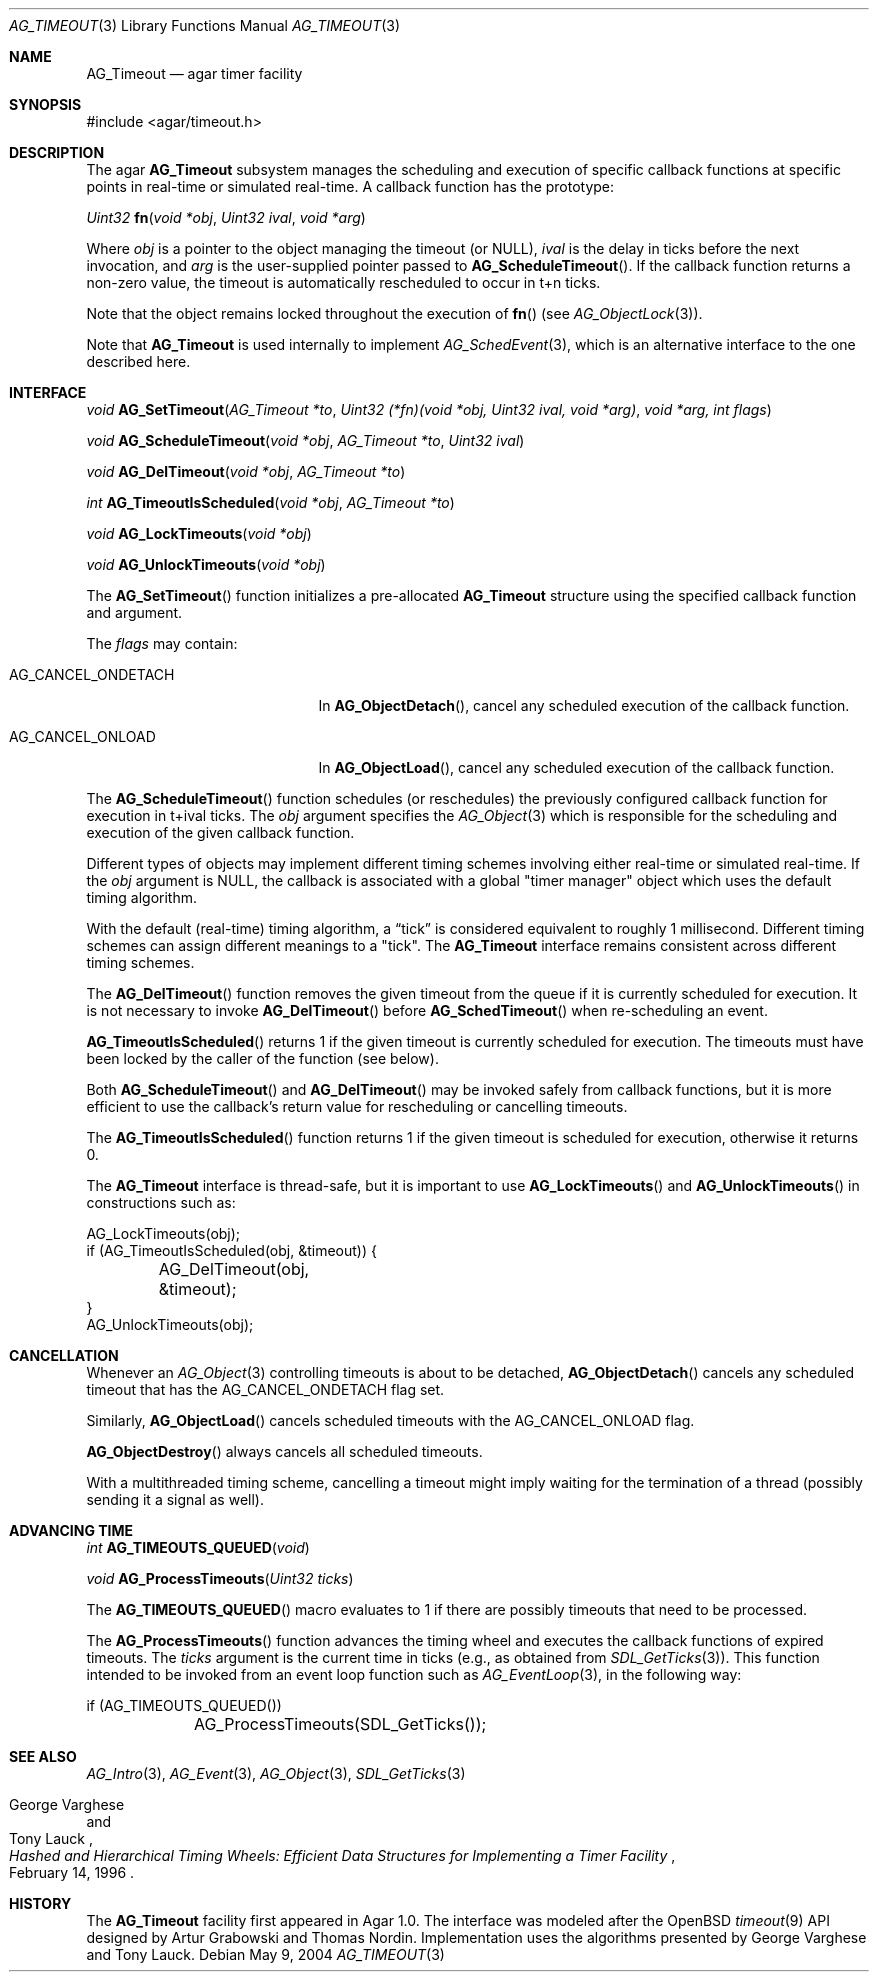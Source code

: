 .\" Copyright (c) 2004-2009 Hypertriton, Inc. <http://hypertriton.com/>
.\" All rights reserved.
.\"
.\" Redistribution and use in source and binary forms, with or without
.\" modification, are permitted provided that the following conditions
.\" are met:
.\" 1. Redistributions of source code must retain the above copyright
.\"    notice, this list of conditions and the following disclaimer.
.\" 2. Redistributions in binary form must reproduce the above copyright
.\"    notice, this list of conditions and the following disclaimer in the
.\"    documentation and/or other materials provided with the distribution.
.\" 
.\" THIS SOFTWARE IS PROVIDED BY THE AUTHOR ``AS IS'' AND ANY EXPRESS OR
.\" IMPLIED WARRANTIES, INCLUDING, BUT NOT LIMITED TO, THE IMPLIED
.\" WARRANTIES OF MERCHANTABILITY AND FITNESS FOR A PARTICULAR PURPOSE
.\" ARE DISCLAIMED. IN NO EVENT SHALL THE AUTHOR BE LIABLE FOR ANY DIRECT,
.\" INDIRECT, INCIDENTAL, SPECIAL, EXEMPLARY, OR CONSEQUENTIAL DAMAGES
.\" (INCLUDING BUT NOT LIMITED TO, PROCUREMENT OF SUBSTITUTE GOODS OR
.\" SERVICES; LOSS OF USE, DATA, OR PROFITS; OR BUSINESS INTERRUPTION)
.\" HOWEVER CAUSED AND ON ANY THEORY OF LIABILITY, WHETHER IN CONTRACT,
.\" STRICT LIABILITY, OR TORT (INCLUDING NEGLIGENCE OR OTHERWISE) ARISING
.\" IN ANY WAY OUT OF THE USE OF THIS SOFTWARE EVEN IF ADVISED OF THE
.\" POSSIBILITY OF SUCH DAMAGE.
.\"
.Dd May 9, 2004
.Dt AG_TIMEOUT 3
.Os
.ds vT Agar API Reference
.ds oS Agar 1.0
.Sh NAME
.Nm AG_Timeout
.Nd agar timer facility
.Sh SYNOPSIS
.Bd -literal
#include <agar/timeout.h>
.Ed
.Sh DESCRIPTION
The agar
.Nm
subsystem manages the scheduling and execution of specific callback functions
at specific points in real-time or simulated real-time.
A callback function has the prototype:
.Pp
.nr nS 1
.\" NOMANLINK
.Ft "Uint32"
.Fn fn "void *obj" "Uint32 ival" "void *arg"
.Pp
.nr nS 0
Where
.Fa obj
is a pointer to the object managing the timeout (or NULL),
.Fa ival
is the delay in ticks before the next invocation, and
.Fa arg
is the user-supplied pointer passed to
.Fn AG_ScheduleTimeout .
If the callback function returns a non-zero value, the timeout is automatically
rescheduled to occur in t+n ticks.
.Pp
Note that the object remains locked throughout the execution of
.Fn fn
(see
.Xr AG_ObjectLock 3 ) .
.Pp
Note that
.Nm
is used internally to implement
.Xr AG_SchedEvent 3 ,
which is an alternative interface to the one described here.
.Sh INTERFACE
.nr nS 1
.Ft "void"
.Fn AG_SetTimeout "AG_Timeout *to" "Uint32 (*fn)(void *obj, Uint32 ival, void *arg)" "void *arg, int flags"
.Pp
.Ft "void"
.Fn AG_ScheduleTimeout "void *obj" "AG_Timeout *to" "Uint32 ival"
.Pp
.Ft "void"
.Fn AG_DelTimeout "void *obj" "AG_Timeout *to"
.Pp
.Ft "int"
.Fn AG_TimeoutIsScheduled "void *obj" "AG_Timeout *to"
.Pp
.Ft "void"
.Fn AG_LockTimeouts "void *obj"
.Pp
.Ft "void"
.Fn AG_UnlockTimeouts "void *obj"
.Pp
.nr nS 0
The
.Fn AG_SetTimeout
function initializes a pre-allocated
.Nm
structure using the specified callback function and argument.
.Pp
The
.Fa flags
may contain:
.Pp
.Bl -tag -width "AG_CANCEL_ONDETACH "
.It AG_CANCEL_ONDETACH
In
.Fn AG_ObjectDetach ,
cancel any scheduled execution of the callback function.
.It AG_CANCEL_ONLOAD
In
.Fn AG_ObjectLoad ,
cancel any scheduled execution of the callback function.
.El
.Pp
The
.Fn AG_ScheduleTimeout
function schedules (or reschedules) the previously configured callback
function for execution in t+ival ticks.
The
.Fa obj
argument specifies the
.Xr AG_Object 3
which is responsible for the scheduling and execution of the given callback
function.
.Pp
Different types of objects may implement different timing schemes involving
either real-time or simulated real-time.
If the
.Fa obj
argument is NULL, the callback is associated with a global "timer manager"
object which uses the default timing algorithm.
.Pp
With the default (real-time) timing algorithm, a
.Dq tick
is considered equivalent to roughly 1 millisecond.
Different timing schemes can assign different meanings to a "tick".
The
.Nm
interface remains consistent across different timing schemes.
.Pp
The
.Fn AG_DelTimeout
function removes the given timeout from the queue if it is currently scheduled
for execution.
It is not necessary to invoke
.Fn AG_DelTimeout
before
.Fn AG_SchedTimeout
when re-scheduling an event.
.Pp
.Fn AG_TimeoutIsScheduled
returns 1 if the given timeout is currently scheduled for execution.
The timeouts must have been locked by the caller of the function (see
below).
.Pp
Both
.Fn AG_ScheduleTimeout
and
.Fn AG_DelTimeout
may be invoked safely from callback functions, but it is more efficient to use
the callback's return value for rescheduling or cancelling timeouts.
.Pp
The
.Fn AG_TimeoutIsScheduled
function returns 1 if the given timeout is scheduled for execution, otherwise
it returns 0.
.Pp
The
.Nm
interface is thread-safe, but it is important to use
.Fn AG_LockTimeouts
and
.Fn AG_UnlockTimeouts
in constructions such as:
.Pp
.Bd -literal
AG_LockTimeouts(obj);
if (AG_TimeoutIsScheduled(obj, &timeout)) {
	AG_DelTimeout(obj, &timeout);
}
AG_UnlockTimeouts(obj);
.Ed
.Sh CANCELLATION
Whenever an
.Xr AG_Object 3
controlling timeouts is about to be detached,
.Fn AG_ObjectDetach
cancels any scheduled timeout that has the
.Dv AG_CANCEL_ONDETACH
flag set.
.Pp
Similarly,
.Fn AG_ObjectLoad
cancels scheduled timeouts with the
.Dv AG_CANCEL_ONLOAD
flag.
.Pp
.Fn AG_ObjectDestroy
always cancels all scheduled timeouts.
.Pp
With a multithreaded timing scheme, cancelling a timeout might imply waiting
for the termination of a thread (possibly sending it a signal as well).
.Sh ADVANCING TIME
.nr nS 1
.Ft "int"
.Fn AG_TIMEOUTS_QUEUED "void"
.Pp
.Ft "void"
.Fn AG_ProcessTimeouts "Uint32 ticks"
.Pp
.nr nS 0
The
.Fn AG_TIMEOUTS_QUEUED
macro evaluates to 1 if there are possibly timeouts that need to be processed.
.Pp
The
.Fn AG_ProcessTimeouts
function advances the timing wheel and executes the callback functions of
expired timeouts.
The
.Fa ticks
argument is the current time in ticks (e.g., as obtained from
.Xr SDL_GetTicks 3 ) .
This function intended to be invoked from an event loop function such as
.Xr AG_EventLoop 3 ,
in the following way:
.Bd -literal
	if (AG_TIMEOUTS_QUEUED())
		AG_ProcessTimeouts(SDL_GetTicks());
.Ed
.Sh SEE ALSO
.Xr AG_Intro 3 ,
.Xr AG_Event 3 ,
.Xr AG_Object 3 ,
.Xr SDL_GetTicks 3
.Rs
.%T "Hashed and Hierarchical Timing Wheels: Efficient Data Structures for Implementing a Timer Facility"
.%A "George Varghese"
.%A "Tony Lauck"
.%D "February 14, 1996"
.Re
.Sh HISTORY
The
.Nm
facility first appeared in Agar 1.0.
The interface was modeled after the OpenBSD
.Xr timeout 9
API designed by Artur Grabowski and Thomas Nordin.
Implementation uses the algorithms presented by George Varghese and Tony Lauck.

